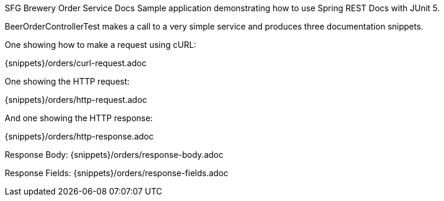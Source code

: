 SFG Brewery Order Service Docs
Sample application demonstrating how to use Spring REST Docs with JUnit 5.

BeerOrderControllerTest makes a call to a very simple service and produces three documentation snippets.

One showing how to make a request using cURL:

{snippets}/orders/curl-request.adoc

One showing the HTTP request:

{snippets}/orders/http-request.adoc

And one showing the HTTP response:

{snippets}/orders/http-response.adoc

Response Body: {snippets}/orders/response-body.adoc

Response Fields: {snippets}/orders/response-fields.adoc